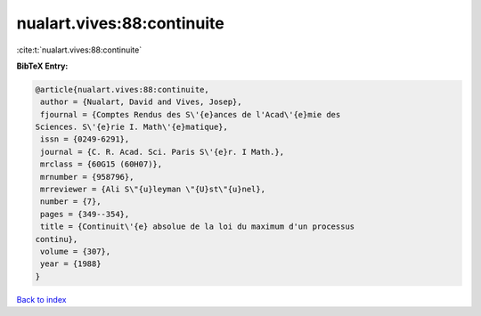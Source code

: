 nualart.vives:88:continuite
===========================

:cite:t:`nualart.vives:88:continuite`

**BibTeX Entry:**

.. code-block:: bibtex

   @article{nualart.vives:88:continuite,
    author = {Nualart, David and Vives, Josep},
    fjournal = {Comptes Rendus des S\'{e}ances de l'Acad\'{e}mie des
   Sciences. S\'{e}rie I. Math\'{e}matique},
    issn = {0249-6291},
    journal = {C. R. Acad. Sci. Paris S\'{e}r. I Math.},
    mrclass = {60G15 (60H07)},
    mrnumber = {958796},
    mrreviewer = {Ali S\"{u}leyman \"{U}st\"{u}nel},
    number = {7},
    pages = {349--354},
    title = {Continuit\'{e} absolue de la loi du maximum d'un processus
   continu},
    volume = {307},
    year = {1988}
   }

`Back to index <../By-Cite-Keys.html>`_
